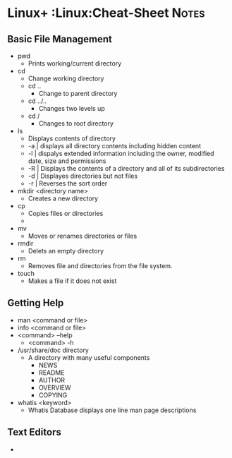 * Linux+                                    :Linux:Cheat-Sheet:Notes:
** Basic File Management
 * pwd
   - Prints working/current directory
 * cd
   * Change working directory
   * cd ..
     * Change to parent directory
   * cd ../..
     * Changes two levels up
   * cd /
     * Changes to root directory
 * ls
   * Displays contents of directory
   * -a | displays all directory contents including hidden content
   * -l | dispalys extended information including the owner, modified date, size and permissions
   * -R | Displays the contents of a directory and all of its subdirectories
   * -d | Displayes directories but not files
   * -r | Reverses the sort order
 * mkdir <directory name>
   + Creates a new directory
 * cp
   * Copies files or directories
   * 
 * mv
   * Moves or renames directories or files
 * rmdir
   - Delets an empty directory
 * rm
   * Removes file and directories from the file system.
 * touch
   * Makes a file if it does not exist
** Getting Help
 * man <command or file>
 * info <command or file>
 * <command> --help
   * <command> -h
 * /usr/share/doc directory
   * A directory with many useful components
     * NEWS
     * README
     * AUTHOR
     * OVERVIEW
     * COPYING
 * whatis <keyword>
   * Whatis Database displays one line man page descriptions
** Text Editors
 - 
